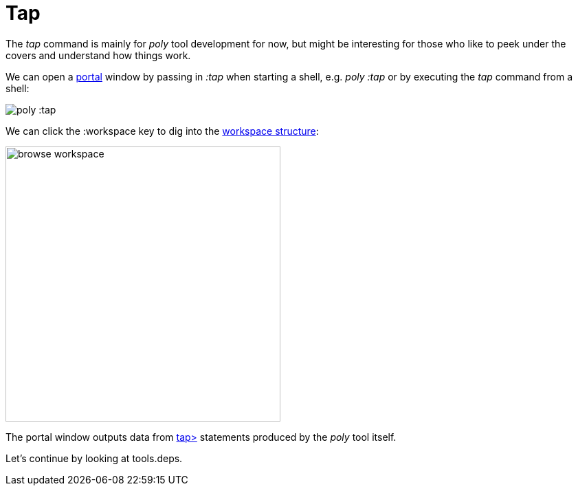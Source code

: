 = Tap

The _tap_ command is mainly for _poly_ tool development for now,
but might be interesting for those who like to peek under the covers and understand how things work.

We can open a https://github.com/djblue/portal[portal] window by passing in _:tap_ when starting a shell,
e.g. _poly :tap_ or by executing the _tap_ command from a shell:

image::images/tap/tap-shell.png[alt=poly :tap]

We can click the :workspace key to dig into the
https://app.gitbook.com/o/-LAhrWK-mSHRqiTNUTDP/s/-Mj2L4VeP3frziYOoQWC/~/changes/124/workspace-structure[workspace structure]:

image::images/tap/tap-workspace.png[alt=browse workspace,width=400]

The portal window outputs data from https://clojuredocs.org/clojure.core/tap%3E[tap>]
statements produced by the _poly_ tool itself.

Let's continue by looking at tools.deps.
